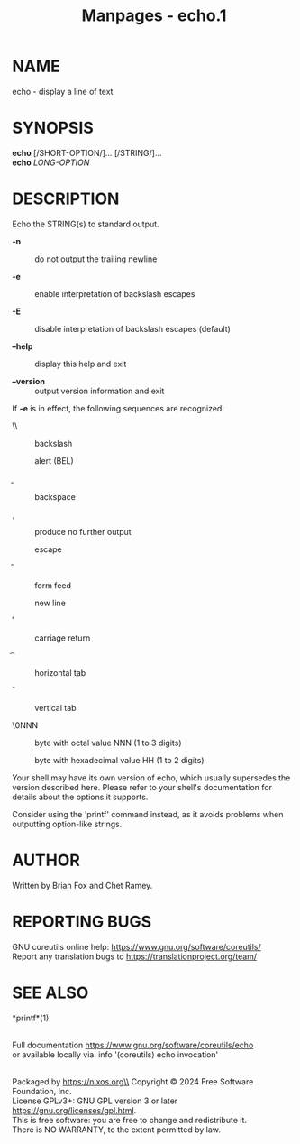 #+TITLE: Manpages - echo.1
* NAME
echo - display a line of text

* SYNOPSIS
*echo* [/SHORT-OPTION/]... [/STRING/]...\\
*echo* /LONG-OPTION/

* DESCRIPTION
Echo the STRING(s) to standard output.

- *-n* :: do not output the trailing newline

- *-e* :: enable interpretation of backslash escapes

- *-E* :: disable interpretation of backslash escapes (default)

- *--help* :: display this help and exit

- *--version* :: output version information and exit

If *-e* is in effect, the following sequences are recognized:

- \\ :: backslash

- \a :: alert (BEL)

- \b :: backspace

- \c :: produce no further output

- \e :: escape

- \f :: form feed

- \n :: new line

- \r :: carriage return

- \t :: horizontal tab

- \v :: vertical tab

- \0NNN :: byte with octal value NNN (1 to 3 digits)

- \xHH :: byte with hexadecimal value HH (1 to 2 digits)

Your shell may have its own version of echo, which usually supersedes
the version described here. Please refer to your shell's documentation
for details about the options it supports.

Consider using the 'printf' command instead, as it avoids problems when
outputting option-like strings.

* AUTHOR
Written by Brian Fox and Chet Ramey.

* REPORTING BUGS
GNU coreutils online help: <https://www.gnu.org/software/coreutils/>\\
Report any translation bugs to <https://translationproject.org/team/>

* SEE ALSO
*printf*(1)

\\
Full documentation <https://www.gnu.org/software/coreutils/echo>\\
or available locally via: info '(coreutils) echo invocation'

\\
Packaged by https://nixos.org\\
Copyright © 2024 Free Software Foundation, Inc.\\
License GPLv3+: GNU GPL version 3 or later
<https://gnu.org/licenses/gpl.html>.\\
This is free software: you are free to change and redistribute it.\\
There is NO WARRANTY, to the extent permitted by law.
